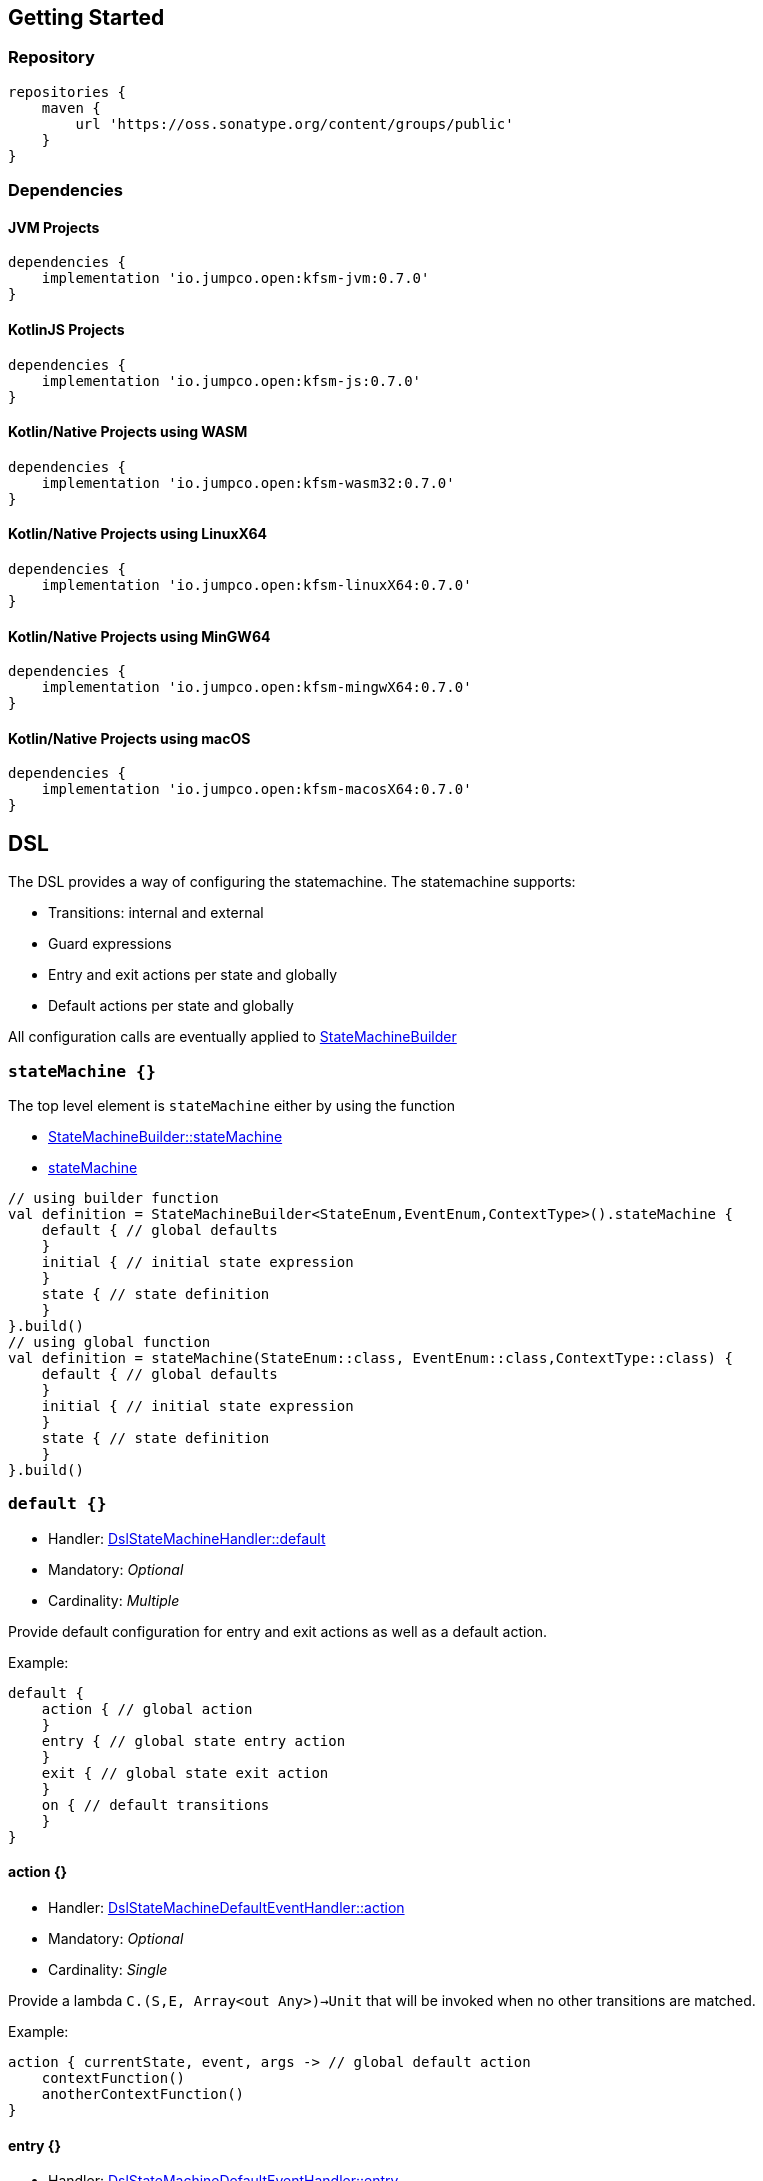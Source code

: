 == Getting Started

=== Repository

[source,groovy]
----
repositories {
    maven {
        url 'https://oss.sonatype.org/content/groups/public'
    }
}
----
=== Dependencies
==== JVM Projects

[source,groovy]
----
dependencies {
    implementation 'io.jumpco.open:kfsm-jvm:0.7.0'
}
----

==== KotlinJS Projects

[source,groovy]
----
dependencies {
    implementation 'io.jumpco.open:kfsm-js:0.7.0'
}
----

==== Kotlin/Native Projects using WASM

[source,groovy]
----
dependencies {
    implementation 'io.jumpco.open:kfsm-wasm32:0.7.0'
}
----

==== Kotlin/Native Projects using LinuxX64

[source,groovy]
----
dependencies {
    implementation 'io.jumpco.open:kfsm-linuxX64:0.7.0'
}
----

==== Kotlin/Native Projects using MinGW64

[source,groovy]
----
dependencies {
    implementation 'io.jumpco.open:kfsm-mingwX64:0.7.0'
}
----

==== Kotlin/Native Projects using macOS

[source,groovy]
----
dependencies {
    implementation 'io.jumpco.open:kfsm-macosX64:0.7.0'
}
----

== DSL
The DSL provides a way of configuring the statemachine.
The statemachine supports:

* Transitions: internal and external
* Guard expressions
* Entry and exit actions per state and globally
* Default actions per state and globally

All configuration calls are eventually applied to link:javadoc/kfsm/io.jumpco.open.kfsm/-state-machine-builder/index.html[StateMachineBuilder]

=== `stateMachine {}`
The top level element is `stateMachine` either by using the function

* link:javadoc/kfsm/io.jumpco.open.kfsm/-state-machine-builder/state-machine.html[StateMachineBuilder::stateMachine]
* link:javadoc/kfsm/io.jumpco.open.kfsm/state-machine.html[stateMachine]

[source,kotlin]
----
// using builder function
val definition = StateMachineBuilder<StateEnum,EventEnum,ContextType>().stateMachine {
    default { // global defaults
    }
    initial { // initial state expression
    }
    state { // state definition
    }
}.build()
// using global function
val definition = stateMachine(StateEnum::class, EventEnum::class,ContextType::class) {
    default { // global defaults
    }
    initial { // initial state expression
    }
    state { // state definition
    }
}.build()
----

=== `default {}`
* Handler: link:javadoc/kfsm/io.jumpco.open.kfsm/-dsl-state-machine-handler/default.html[DslStateMachineHandler::default]
* Mandatory: _Optional_
* Cardinality: _Multiple_

Provide default configuration for entry and exit actions as well as a default action.

Example:
[source,kotlin]
----
default {
    action { // global action
    }
    entry { // global state entry action
    }
    exit { // global state exit action
    }
    on { // default transitions
    }
}
----

==== action {}
* Handler: link:javadoc/kfsm/io.jumpco.open.kfsm/-dsl-state-machine-default-event-handler/action.html[DslStateMachineDefaultEventHandler::action]
* Mandatory: _Optional_
* Cardinality: _Single_

Provide a lambda `C.(S,E, Array<out Any>)->Unit` that will be invoked when no other transitions are matched.

Example:
[source,kotlin]
----
action { currentState, event, args -> // global default action
    contextFunction()
    anotherContextFunction()
}
----

==== entry {}
* Handler: link:javadoc/kfsm/io.jumpco.open.kfsm/-dsl-state-machine-default-event-handler/entry.html[DslStateMachineDefaultEventHandler::entry]
* Mandatory: _Optional_
* Cardinality: _Single_

Provide a lambda `C.(S,S,Array<out Any>) -> Unit` that will be invoked before a change in the state of the FSM.
Global entry actions will be called for all external transitions after state specific entry actions.

Example:
[source,kotlin]
----
entry { fromState, targetState, args ->
    println("Entering:$targetState from $fromState with ${args.toList()}")
}
----

==== exit {}
* Handler: link:javadoc/kfsm/io.jumpco.open.kfsm/-dsl-state-machine-default-event-handler/exit.html[DslStateMachineDefaultEventHandler::exit]
* Mandatory: _Optional_
* Cardinality: _Single_

Provide a lambda `C.(S,S,Array<out Any>) -> Unit` that will be invoked after a change in the state of the FSM.
Global exit actions will be called for all external transitions after state specific entry actions.

Example:
[source,kotlin]
----
exit { fromState, targetState, args ->
    println("Exiting:$fromState to $targetState with ${args.toList()}")
}
----

==== on(E [to S]) {}
* Handler: link:javadoc/kfsm/io.jumpco.open.kfsm/-dsl-state-machine-default-event-handler/on.html[DslStateMachineDefaultEventHandler::on]
* Mandatory: _Optional_
* Cardinality: _Multiple_

This defines a transition when a specific event is receive and no other transition was matched.
There are 2 variations, the first is internal and doesn't define a target state, the second is external and defines a target state.
In both cases the lambda type is `C.(Array<out Any) -> Unit`

Example:
[source,kotlin]
----
on(Event.EVENT) { args -> // default internal state action for given event
    someFunction()
}

on(Event.EVENT to State.STATE) { args-> // default external state action for given event
    anotherFunction()
}
----

=== `initial {}`
* Handler: link:javadoc/kfsm/io.jumpco.open.kfsm/-dsl-state-machine-handler/initial.html[DslStateMachineHandler::initial]
* Mandatory: _Optional_
* Cardinality: _Single_

Provide a lambda `C.() -> S` that will determine the state of the state machine.

Example:
[source,kotlin]
----
initial {
    when(flag) {
        1 -> State.S1
        2 -> State.S2
        else -> error("Invalid state")
    }
}
----

=== `state(S) {}`
* Handler: link:javadoc/kfsm/io.jumpco.open.kfsm/-dsl-state-machine-handler/state.html[DslStateMachineHandler::state]
* Mandatory: _Mandatory_
* Cardinality: _Multiple_

Each `state` block decribes the transitions for a given state.

Example:
[source,kotlin]
----
state(State.STATE) {
    default { // default action for State.STATE
    }
    entry { // entry action for State.STATE
    }
    exit { // exit action for State.STATE
    }
    on(Event.EV2 to State.S1, guard = {flag == 1 }) { // external transition with guard expression
    }
    on(Event.EV2 to State.S1) { // external transition
    }
    on(Event.EV1, guard = { flag == 2 }) { // internal transition with guard expression
    }
    on(Event.EV1) { // internal guard expression
    }
}
----

==== default {}
* Handler: link:javadoc/kfsm/io.jumpco.open.kfsm/-dsl-state-machine-event-handler/default.html[DslStateMachineEventHandler::default]
* Mandatory: _Optional_
* Cardinality: _Single_

A state block may have one default action which is a lambda of type `C.(S,E,Array<out Any>) -> Unit` that is invoked when no other transition is found for the given state and event and guard expressions.

Example:
[source,kotlin]
----
default { fromState, event, args -> // default state action
    someDefaultAction()
}
----

==== entry {}
* Handler: link:javadoc/kfsm/io.jumpco.open.kfsm/-dsl-state-machine-event-handler/entry.html[DslStateMachineEventHandler::entry]
* Mandatory: _Optional_
* Cardinality: _Single_

This defines a lambda of type `C.(S,S,Array<out Any>) -> Unit` that will be invoked after the transition action for an external transition.

Example:
[source,kotlin]
----

entry { fromState, targetState, args -> // state entry action
    println("Entering:$targetState from $fromState with ${args.toList()}")
}
----
==== exit {}
* Handler: link:javadoc/kfsm/io.jumpco.open.kfsm/-dsl-state-machine-event-handler/exit.html[DslStateMachineEventHandler::exit]
* Mandatory: _Optional_
* Cardinality: _Single_

This defines a lambda of type `C.(S,S,Array<out Any>) -> Unit` that will be invoked before the transition action for an external transitions.

Example:
[source,kotlin]
----
exit { fromState, targetState, args -> // state exit action
    println("Exiting:$fromState to $targetState with ${args.toList()}")
}
----
==== on(E [to S],[guard = {}]) {}
* Handler: link:javadoc/kfsm/io.jumpco.open.kfsm/-dsl-state-machine-event-handler/on.html[DslStateMachineEventHandler::on]
* Mandatory: _Optional_
* Cardinality: _Multiple_

There are 4 variations of transitions: External and internal, with and without a guard expression.

This defines a transition action for a given event.
For an external transition a target state must be provided, while an internal transition must have no targetState.
An optional guard expression can be provided. The order in which the DSL encounters guard expression determine the evaluation order.
The first matching guard expression will determine the transition that will be used.
Their may be only one transition without a guard expression.

Examples:
[source,kotlin]
----
on(Event.EV1, guard = { flag == 1 }) { args -> // internal transition with guard expression
}
on(Event.EV1 to State.S2, guard = { flag == 2}) { args -> // external transition with guard expression
}
on(Event.EV1) { args -> // internal transition
}
on(Event.EV2 to State.S2) { args -> // external transition
}
----
